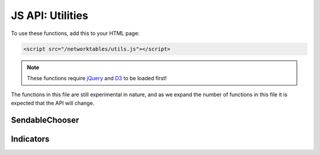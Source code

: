 JS API: Utilities
=================

To use these functions, add this to your HTML page:

.. code-block:: html

    <script src="/networktables/utils.js"></script>

.. note:: These functions require `jQuery <http://jquery.com/>`_ and
          `D3 <https://d3js.org/>`_ to be loaded first!

The functions in this file are still experimental in nature, and as we
expand the number of functions in this file it is expected that the API
will change.

SendableChooser
---------------

.. js:function:: attachSelectToSendableChooser(html_id, nt_key)

    Given the id of an HTML ``<select>`` element and the key name of a SendableChooser
    object setup in networktables, this will sync the select combo box with the
    contents of the SendableChooser, and you will be able to select an object
    using the select element.

    :param html_id: An ID of an HTML select element
    :param nt_key: The name of the NetworkTables key that the SendableChooser
                   is associated with

    See the WPILib documentation for information on how to use SendableChooser
    in your robot's program.

.. js:function:: updateSelectWithChooser(html_id, nt_key)

    This function is designed to be used from the onValueChanged callback
    whenever values from a SendableChooser change, but you probably should
    prefer to use attachSelectToSendableChooser instead.

    See attachSelectToSendableChooser documentation.

Indicators
----------

.. js:function:: attachRobotConnectionIndicator(html_id[, size, stroke_width])

    Creates a circle SVG that turns red when robot is not connected, green when
    it is connected.

    :param html_id: ID to insert svg into
    :param size: Size of circle
    :param stroke_width: Border of circle
